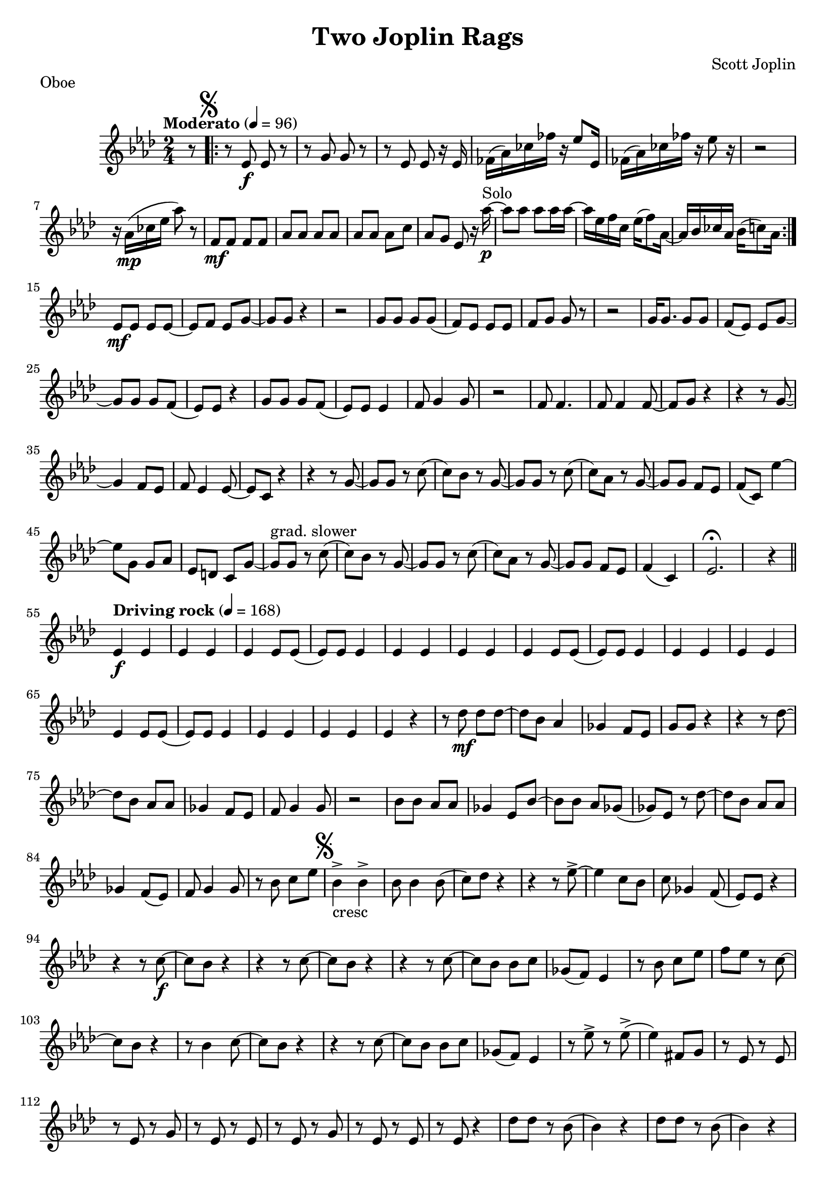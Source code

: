 \language "english"
%{
Two Joplin Rags, transcription for soprano sax of the oboe part of the Two Joplin Rags by Joplin
===================

%}

proud_mary =  \relative c''{
  \key af \major
  \tempo "Moderato" 4 = 96
  \time 2/4
  \partial 8 r8 | \repeat volta 2 {   \mark \markup { \musicglyph #"scripts.segno" } r8 ef,8_\f ef8 r8 | r8 g8 g8 r8 |  r8 ef8 ef8 r16 ef16   |
 
  ff16 (af16) cf16 ff16 r16 ef8 ef,16 | ff16 (af16) cf16 ff16 r16 ef8 r16 | r2 | r16 af,16_\mp (cf16 ef16 af8) r8 | f,8_\mf  f8  f8  f8 |  af8 af8 af8 af8 |
  af8 af8 af8 c8 | af8 g8 ef8 r16 af'16^"Solo"_\p~ | af8 af8 af8  af16 af16~ | af16 ef16 f16 c16 ef16 (f8) af,16~ | af16 bf16 cf16 af16 bf16 (c8) af16   
  }

  ef8\mf ef8 ef8 ef8~ ef8 f8 ef8 g8~ | g8 g8 r4 r2 | g8 g8 g8 g8  (f8) ef8 ef8 ef8 | f8 g8 g8 r8 r2 |
  g16 g8. g8 g8 f8 (ef8) ef8 g8~ | g8 g8 g8 f8 (ef8)  ef8 r4 | g8 g8 g8 f8 (ef8)  ef8 ef4 | f8 g4 g8 r2 |
  f8 f4. f8 f4 f8~ | f8 g8 r4 r4 r8 g8~ | g4 f8 ef8 f8 ef4 ef8~ |  ef8 c8 r4 r4 r8 g'8~ | g8 g8 r8 c8 (c8) bf8 r8 g8~ |
  g8 g8 r8 c8 (c8) af8 r8 g8~ | g8 g8 f8 ef8 f8 (c8) ef'4~| ef8 g,8 g8 af8 ef8 d8 c8 g'8~ | g8^"grad. slower"  g8 r8 c8 (c8) bf8 r8 g8~ |
  g8 g8 r8 c8 (c8) af8 r8 g8~  | g8 g8 f8 ef8 f4  (c4) | ef2.\fermata r4 \bar "||"
  \break
  \tempo "Driving rock" 4 = 168
  ef4\f  ef4 ef4  ef4 | ef4 ef8 ef8 (ef8) ef8 ef4  |ef4  ef4 ef4  ef4 | ef4 ef8 ef8 (ef8) ef8 ef4  |ef4  ef4 ef4  ef4 |
  ef4 ef8 ef8 (ef8) ef8 ef4  |ef4  ef4 ef4  ef4 | ef4 r4 r8 df'8\mf df8 df8~ | df8 bf8 af4 gf4 f8 ef8 | g8 g8 r4 r4 r8 df'8~ |
  df8 bf8 af8 af8 gf4 f8 ef8 | f8 g4 g8 r2 | bf8 bf8 af8 af8 gf4 ef8 bf'8~ |  bf8 bf8 af8 gf8 (gf8) ef8 r8 df'8~ |
  df8 bf8 af8 af8 gf4 f8 (ef8) | f8 g4 g8 r8 bf8 c8 ef8 |
  \mark \markup { \musicglyph #"scripts.segno" }
  bf4->_"cresc" bf4-> bf8 bf4 bf8(  | c8) df8 r4 r4 r8 ef8~-> | ef4 c8 bf8 c8 gf4 f8( | ef8) ef8 r4 r4 r8 c'8~\f
  | c8 bf8 r4 r4 r8 c8~ | c8 bf8 r4 r4 r8 c8~ | c8 bf8 bf8 c8 gf8  (f8) ef4 | r8 bf'8 c8 ef8 f8 ef8 r8 c8~ |
  c8 bf8 r4 r8 bf4 c8~ | c8 bf8 r4 r4 r8 c8~ |  c8 bf8 bf8 c8 gf8  (f8) ef4 | r8 ef'8-> r8 ef8-> (ef4) fs,8 g8
  | r8 ef8 r8 ef8 r8 ef8 r8 g8 | r8 ef8 r8 ef8 r8 ef8 r8 g8 |
  r8 ef8 r8 ef8 r8 ef8 r4 | df'8 df8 r8 bf8 (bf4) r4 | df8 df8 r8 bf8 (bf4) r4 | df8 df8 r8 bf8 r8 af8 r8 gf8 | r8 gf8 r8 ef8 g4 af4 |
  ef4 ef4 ef4 ef4 | ef4 ef8 ef8 (ef8) ef8 ef4 | ef4^\markup { "To Coda"\musicglyph #"scripts.coda"} ef4 ef4 ef4 | ef4 ef8 ef8 r4 r8  df'8~ | df8 bf8 af4 gf4 f8 ef8 | g8 g8 r4 r4 df'8 df8 |
  r8 bf8 af8 af8 gf4 f8 (ef8) | f8 g8 g8 g8 r2 | bf8 bf8  af8 af8 gf8 ef8 r8 bf'8~ | bf8 bf8 af8 ef8 gf8 ef8 ef8 df'8~ | df8 bf8 af8 af8 gf8 f8 ef4 |
  f8^\markup { "D.S al Coda"}  g8 g8 g8 r8 bf8 c8 ef8 \bar "||"
  \break
  \mark \markup { \musicglyph #"scripts.coda" }
  {r2^"Coda" r4 r8 c8~  }
  \repeat volta 2 {
    c8 bf8 r4 r4 r8 c8 ( | c8) bf8 r4 r4 r8 c8~ |  c8 bf8 bf8 c8 gf8  (f8) ef4 | r8 bf'8 c8 ef8 f8 ef8 r8 c8~
    | c8 bf8 r4 r8 bf4 c8~ | c8 bf8 r4 r4 r8 c8~ |  c8 bf8 bf8 c8 gf8  (f8) ef4 |


  } \alternative {
    \relative c'' {r8 ef8-> r8 ef8-> (ef4)  r8 c8\laissezVibrer}
    {
      r8 ef'8-> r8 ef8-> (ef8)  bf8 c8 df8~ | df8 df4.~  df2 | r8 cf8 bf4-^ af4  r8 ef'8~ | ef8 af,8 c8 ef8 (ef8) af,8 c8 ef8 |
      f8 ef8 c8 ef8 (ef8) c8 ef4-> | ef8 bf8 c8 ef8 (ef8) bf8 c8 ef8 |  g8 f8 ef8 g8 (g8) g8 bf8 c8~-> |
      c8 bf8 gf4-^ ef-^ df8 cf8 | bf8 gf8 f8 ef8 r8 g8 bf8 ef8 | df8-^ r8 r8 ef8-^ r4 ef4~ |ef2 ef,4-^ r4 \bar "|."
    }
  }
}




\bookpart {
  \header{
    title = "Two Joplin Rags"
    composer = "Scott Joplin"
    tagline = ""  % removed
  }

  \markup {Oboe }
  \score {
    {
      <<
        \new Staff \proud_mary
      >>
    }
  }
}

\bookpart {
  \header{
   title = "Two Joplin Rags"
    composer = "Scott Joplin"
    tagline = ""  % removed
  }
 \markup {Soprano Sax}
  \score {
    \transpose bf c'
    <<
   
      \new Staff \proud_mary
    >>
  }
}


\version "2.18.2"  % necessary for upgrading to future LilyPond versions.
